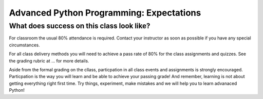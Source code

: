 =========================================
Advanced Python Programming: Expectations
=========================================

What does success on this class look like?
==========================================

For classroom the usual 80% attendance is required. Contact your instructor as
soon as possible if you have any special circumstances.

For all class delivery methods you will need to achieve a pass rate of 80%
for the class assignments and quizzes. See the grading rubric at ...
for more details.

.. todo::
   Add link to grading rubric in principles.

Aside from the formal grading on the cllass, particpation in all class
events and assignments is strongly encouraged. Particpation is the way you
will learn and be able to achieve your passing grade! And remember, learning
is not about getting everything right first time. Try things, experiment,
make mistakes and we will help you to learn advanaced Python!
